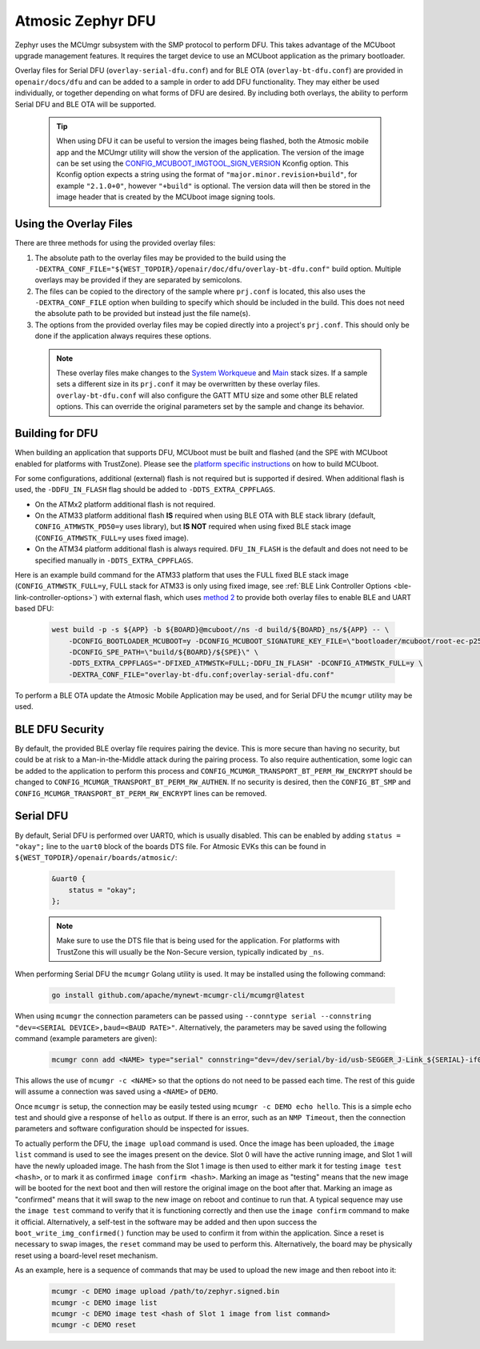 .. _dfu:

Atmosic Zephyr DFU
##################

Zephyr uses the MCUmgr subsystem with the SMP protocol to perform DFU.
This takes advantage of the MCUboot upgrade management features.
It requires the target device to use an MCUboot application as the primary bootloader.

Overlay files for Serial DFU (``overlay-serial-dfu.conf``) and for BLE OTA (``overlay-bt-dfu.conf``) are provided in ``openair/docs/dfu`` and can be added to a sample in order to add DFU functionality.
They may either be used individually, or together depending on what forms of DFU are desired.
By including both overlays, the ability to perform Serial DFU and BLE OTA will be supported.

  .. tip::

    When using DFU it can be useful to version the images being flashed, both the Atmosic mobile app and the MCUmgr utility will show the version of the application.
    The version of the image can be set using the `CONFIG_MCUBOOT_IMGTOOL_SIGN_VERSION <https://docs.zephyrproject.org/latest/kconfig.html#CONFIG_MCUBOOT_IMGTOOL_SIGN_VERSION>`_ Kconfig option.
    This Kconfig option expects a string using the format of ``"major.minor.revision+build"``, for example ``"2.1.0+0"``, however ``"+build"`` is optional.
    The version data will then be stored in the image header that is created by the MCUboot image signing tools.

Using the Overlay Files
=======================
There are three methods for using the provided overlay files:

1. The absolute path to the overlay files may be provided to the build using the ``-DEXTRA_CONF_FILE="${WEST_TOPDIR}/openair/doc/dfu/overlay-bt-dfu.conf"`` build option. Multiple overlays may be provided if they are separated by semicolons.
2. The files can be copied to the directory of the sample where ``prj.conf`` is located, this also uses the ``-DEXTRA_CONF_FILE`` option when building to specify which should be included in the build. This does not need the absolute path to be provided but instead just the file name(s).
3. The options from the provided overlay files may be copied directly into a project's ``prj.conf``. This should only be done if the application always requires these options.

  .. note::

    These overlay files make changes to the `System Workqueue <https://docs.zephyrproject.org/latest/kconfig.html#CONFIG_SYSTEM_WORKQUEUE_STACK_SIZE>`_ and `Main <https://docs.zephyrproject.org/latest/kconfig.html#CONFIG_MAIN_STACK_SIZE>`_ stack sizes.
    If a sample sets a different size in its ``prj.conf`` it may be overwritten by these overlay files.
    ``overlay-bt-dfu.conf`` will also configure the GATT MTU size and some other BLE related options.
    This can override the original parameters set by the sample and change its behavior.

Building for DFU
================

When building an application that supports DFU, MCUboot must be built and flashed (and the SPE with MCUboot enabled for platforms with TrustZone).
Please see the `platform specific instructions <../../README.rst#supported-platforms>`_ on how to build MCUboot.

For some configurations, additional (external) flash is not required but is supported if desired.
When additional flash is used, the ``-DDFU_IN_FLASH`` flag should be added to ``-DDTS_EXTRA_CPPFLAGS``.

* On the ATMx2 platform additional flash is not required.
* On the ATM33 platform additional flash **IS** required when using BLE OTA with BLE stack library (default, ``CONFIG_ATMWSTK_PD50=y`` uses library), but **IS NOT** required when using fixed BLE stack image (``CONFIG_ATMWSTK_FULL=y`` uses fixed image).
* On the ATM34 platform additional flash is always required. ``DFU_IN_FLASH`` is the default and does not need to be specified manually in ``-DDTS_EXTRA_CPPFLAGS``.

Here is an example build command for the ATM33 platform that uses the FULL fixed BLE stack image (``CONFIG_ATMWSTK_FULL=y``, FULL stack for ATM33 is only using fixed image, see :ref:`BLE Link Controller Options <ble-link-controller-options>`) with external flash, which uses `method 2 <#using-the-overlay-files>`_ to provide both overlay files to enable BLE and UART based DFU:

  .. code-block:: bash

    west build -p -s ${APP} -b ${BOARD}@mcuboot//ns -d build/${BOARD}_ns/${APP} -- \
        -DCONFIG_BOOTLOADER_MCUBOOT=y -DCONFIG_MCUBOOT_SIGNATURE_KEY_FILE=\"bootloader/mcuboot/root-ec-p256.pem\" \
        -DCONFIG_SPE_PATH=\"build/${BOARD}/${SPE}\" \
        -DDTS_EXTRA_CPPFLAGS="-DFIXED_ATMWSTK=FULL;-DDFU_IN_FLASH" -DCONFIG_ATMWSTK_FULL=y \
        -DEXTRA_CONF_FILE="overlay-bt-dfu.conf;overlay-serial-dfu.conf"

To perform a BLE OTA update the Atmosic Mobile Application may be used, and for Serial DFU the ``mcumgr`` utility may be used.

BLE DFU Security
================

By default, the provided BLE overlay file requires pairing the device.
This is more secure than having no security, but could be at risk to a Man-in-the-Middle attack during the pairing process.
To also require authentication, some logic can be added to the application to perform this process and ``CONFIG_MCUMGR_TRANSPORT_BT_PERM_RW_ENCRYPT`` should be changed to ``CONFIG_MCUMGR_TRANSPORT_BT_PERM_RW_AUTHEN``.
If no security is desired, then the ``CONFIG_BT_SMP`` and ``CONFIG_MCUMGR_TRANSPORT_BT_PERM_RW_ENCRYPT`` lines can be removed.

Serial DFU
==========

By default, Serial DFU is performed over UART0, which is usually disabled.
This can be enabled by adding ``status = "okay";`` line to the ``uart0`` block of the boards DTS file.
For Atmosic EVKs this can be found in ``${WEST_TOPDIR}/openair/boards/atmosic/``:

  .. code-block:: dts

    &uart0 {
        status = "okay";
    };


  .. note::

    Make sure to use the DTS file that is being used for the application.
    For platforms with TrustZone this will usually be the Non-Secure version, typically indicated by ``_ns``.

When performing Serial DFU the ``mcumgr`` Golang utility is used. It may be installed using the following command:

  .. code-block:: bash

    go install github.com/apache/mynewt-mcumgr-cli/mcumgr@latest

When using ``mcumgr`` the connection parameters can be passed using ``--conntype serial --connstring "dev=<SERIAL DEVICE>,baud=<BAUD RATE>"``.
Alternatively, the parameters may be saved using the following command (example parameters are given):

  .. code-block:: bash

    mcumgr conn add <NAME> type="serial" connstring="dev=/dev/serial/by-id/usb-SEGGER_J-Link_${SERIAL}-if00,baud=115200"

This allows the use of ``mcumgr -c <NAME>`` so that the options do not need to be passed each time.
The rest of this guide will assume a connection was saved using a ``<NAME>`` of ``DEMO``.

Once ``mcumgr`` is setup, the connection may be easily tested using ``mcumgr -c DEMO echo hello``.
This is a simple echo test and should give a response of ``hello`` as output.
If there is an error, such as an ``NMP Timeout``, then the connection parameters and software configuration should be inspected for issues.

To actually perform the DFU, the ``image upload`` command is used.
Once the image has been uploaded, the ``image list`` command is used to see the images present on the device.
Slot 0 will have the active running image, and Slot 1 will have the newly uploaded image.
The hash from the Slot 1 image is then used to either mark it for testing ``image test <hash>``, or to mark it as confirmed ``image confirm <hash>``.
Marking an image as "testing" means that the new image will be booted for the next boot and then will restore the original image on the boot after that.
Marking an image as "confirmed" means that it will swap to the new image on reboot and continue to run that.
A typical sequence may use the ``image test`` command to verify that it is functioning correctly and then use the ``image confirm`` command to make it official.
Alternatively, a self-test in the software may be added and then upon success the ``boot_write_img_confirmed()`` function may be used to confirm it from within the application.
Since a reset is necessary to swap images, the ``reset`` command may be used to perform this.
Alternatively, the board may be physically reset using a board-level reset mechanism.

As an example, here is a sequence of commands that may be used to upload the new image and then reboot into it:

  .. code-block:: bash

    mcumgr -c DEMO image upload /path/to/zephyr.signed.bin
    mcumgr -c DEMO image list
    mcumgr -c DEMO image test <hash of Slot 1 image from list command>
    mcumgr -c DEMO reset

